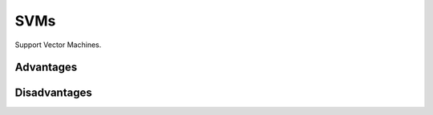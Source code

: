 """""""""""""""""""""""""
SVMs
"""""""""""""""""""""""""

Support Vector Machines.

Advantages
-------------

Disadvantages
----------------
